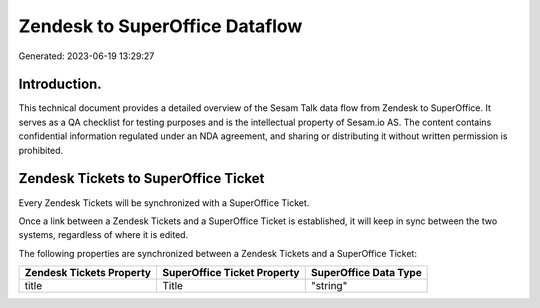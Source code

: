 ===============================
Zendesk to SuperOffice Dataflow
===============================

Generated: 2023-06-19 13:29:27

Introduction.
------------

This technical document provides a detailed overview of the Sesam Talk data flow from Zendesk to SuperOffice. It serves as a QA checklist for testing purposes and is the intellectual property of Sesam.io AS. The content contains confidential information regulated under an NDA agreement, and sharing or distributing it without written permission is prohibited.

Zendesk Tickets to SuperOffice Ticket
-------------------------------------
Every Zendesk Tickets will be synchronized with a SuperOffice Ticket.

Once a link between a Zendesk Tickets and a SuperOffice Ticket is established, it will keep in sync between the two systems, regardless of where it is edited.

The following properties are synchronized between a Zendesk Tickets and a SuperOffice Ticket:

.. list-table::
   :header-rows: 1

   * - Zendesk Tickets Property
     - SuperOffice Ticket Property
     - SuperOffice Data Type
   * - title
     - Title
     - "string"

